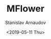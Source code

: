 #+OPTIONS: ':t *:t -:t ::t <:t H:3 \n:nil ^:t arch:headline author:t
#+OPTIONS: broken-links:nil c:nil creator:nil d:(not "LOGBOOK")
#+OPTIONS: date:t e:t email:nil f:t inline:t num:t p:nil pri:nil
#+OPTIONS: prop:nil stat:t tags:t tasks:t tex:t timestamp:t title:t
#+OPTIONS: toc:t todo:t |:t


#+OPTIONS: ':nil -:nil ^:{} num:nil toc:nil
#+AUTHOR: Stanislav Arnaudov
#+DATE: <2019-05-11 Thu>
#+EMAIL: stanislav_ts@abv.bg
#+CREATOR: Emacs 26.1 (Org mode 9.2.1 + ox-hugo)


#+TITLE: MFlower
#+DESCRIPTION: Automatic differentiation engine written in C++. Meant to be a knock off of Tensorflow.
#+DATE: <2019-05-11 Thu>
#+HUGO_SECTION: portfolio
#+HUGO_BASE_DIR: ~/code/blog-hugo-files/
#+HUGO_CUSTOM_FRONT_MATTER: :screenshot "mf_logo.png"
#+HUGO_CUSTOM_FRONT_MATTER: :link "https://github.com/palikar/mflower"
#+HUGO_CUSTOM_FRONT_MATTER: :layout "portfolio"



